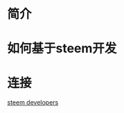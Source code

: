 #+begin_comment
.. title: steem
.. slug: steem
.. date: 2018-11-14 17:01:23 UTC+08:00
.. tags: draft
.. type: text
.. status: draft
#+end_comment

* 简介

* 如何基于steem开发


* 连接

[[https://developers.steem.io/][steem developers]]

